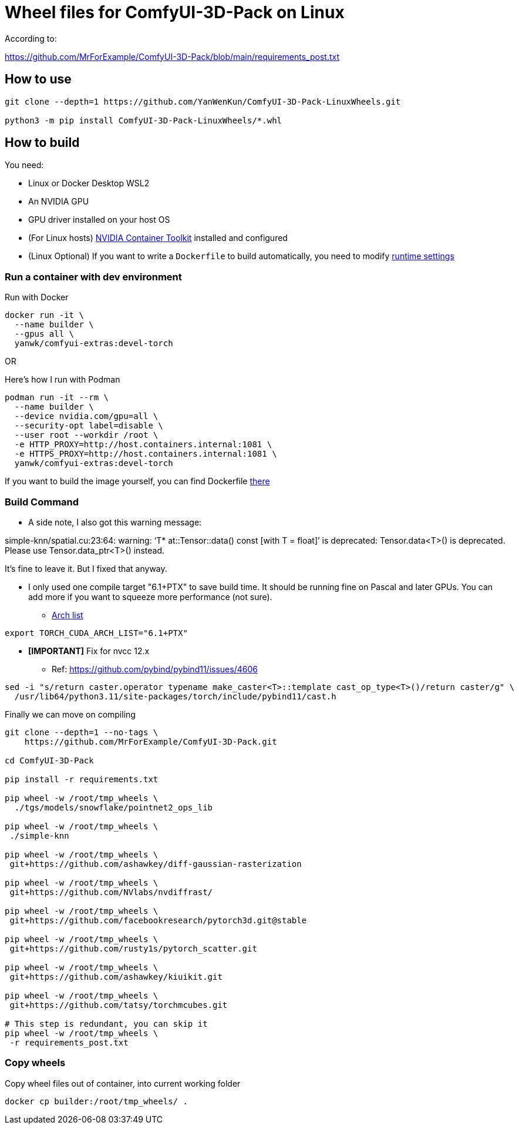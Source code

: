 # Wheel files for ComfyUI-3D-Pack on Linux

According to:

https://github.com/MrForExample/ComfyUI-3D-Pack/blob/main/requirements_post.txt

## How to use

[source,sh]
----
git clone --depth=1 https://github.com/YanWenKun/ComfyUI-3D-Pack-LinuxWheels.git

python3 -m pip install ComfyUI-3D-Pack-LinuxWheels/*.whl
----

## How to build

You need:

* Linux or Docker Desktop WSL2
* An NVIDIA GPU
* GPU driver installed on your host OS
* (For Linux hosts)
https://docs.nvidia.com/datacenter/cloud-native/container-toolkit/latest/install-guide.html[NVIDIA Container Toolkit]
installed and configured

* (Linux Optional)
If you want to write a `Dockerfile` to build automatically,
you need to modify 
https://stackoverflow.com/questions/59691207/docker-build-with-nvidia-runtime[runtime settings]


### Run a container with dev environment

.Run with Docker
[source,bash]
----
docker run -it \
  --name builder \
  --gpus all \
  yanwk/comfyui-extras:devel-torch
----

OR

.Here's how I run with Podman
[source,bash]
----
podman run -it --rm \
  --name builder \
  --device nvidia.com/gpu=all \
  --security-opt label=disable \
  --user root --workdir /root \
  -e HTTP_PROXY=http://host.containers.internal:1081 \
  -e HTTPS_PROXY=http://host.containers.internal:1081 \
  yanwk/comfyui-extras:devel-torch
----

If you want to build the image yourself, you can find Dockerfile
https://github.com/YanWenKun/ComfyUI-Containerfiles/blob/main/dev-torch/Dockerfile[there]

### Build Command

* A side note, I also got this warning message:

====
simple-knn/spatial.cu:23:64: warning: ‘T* at::Tensor::data() const [with T = float]’ is deprecated: Tensor.data<T>() is deprecated. Please use Tensor.data_ptr<T>() instead. 
====

It's fine to leave it. But I fixed that anyway.

* I only used one compile target "6.1+PTX" to save build time. It should be running fine on Pascal and later GPUs.
You can add more if you want to squeeze more performance (not sure).

** https://arnon.dk/matching-sm-architectures-arch-and-gencode-for-various-nvidia-cards/[Arch list]

[source,bash]
----
export TORCH_CUDA_ARCH_LIST="6.1+PTX"
----

* *[IMPORTANT]* Fix for nvcc 12.x
** Ref: https://github.com/pybind/pybind11/issues/4606
[source,bash]
----
sed -i "s/return caster.operator typename make_caster<T>::template cast_op_type<T>()/return caster/g" \
  /usr/lib64/python3.11/site-packages/torch/include/pybind11/cast.h
----

Finally we can move on compiling

[source,bash]
----
git clone --depth=1 --no-tags \
    https://github.com/MrForExample/ComfyUI-3D-Pack.git

cd ComfyUI-3D-Pack

pip install -r requirements.txt

pip wheel -w /root/tmp_wheels \
  ./tgs/models/snowflake/pointnet2_ops_lib

pip wheel -w /root/tmp_wheels \
 ./simple-knn

pip wheel -w /root/tmp_wheels \
 git+https://github.com/ashawkey/diff-gaussian-rasterization

pip wheel -w /root/tmp_wheels \
 git+https://github.com/NVlabs/nvdiffrast/

pip wheel -w /root/tmp_wheels \
 git+https://github.com/facebookresearch/pytorch3d.git@stable

pip wheel -w /root/tmp_wheels \
 git+https://github.com/rusty1s/pytorch_scatter.git

pip wheel -w /root/tmp_wheels \
 git+https://github.com/ashawkey/kiuikit.git

pip wheel -w /root/tmp_wheels \
 git+https://github.com/tatsy/torchmcubes.git

# This step is redundant, you can skip it
pip wheel -w /root/tmp_wheels \
 -r requirements_post.txt
----

### Copy wheels

Copy wheel files out of container, into current working folder

[source,bash]
----
docker cp builder:/root/tmp_wheels/ .
----

